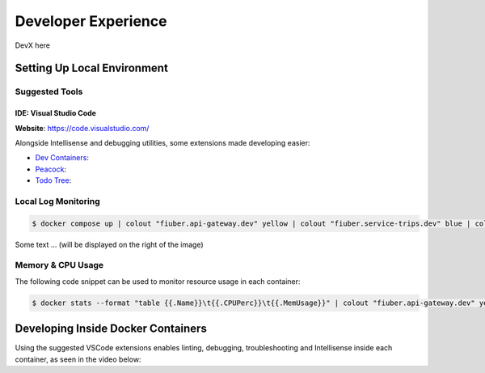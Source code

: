 Developer Experience
====================

DevX here

Setting Up Local Environment
----------------------------

Suggested Tools
~~~~~~~~~~~~~~~

IDE: Visual Studio Code
"""""""""""""""""""""""

**Website**: https://code.visualstudio.com/

Alongside Intellisense and debugging utilities, some extensions made
developing easier:

- `Dev Containers <https://marketplace.visualstudio.com/items?itemName=ms-vscode-remote.remote-containers>`__:
- `Peacock <https://marketplace.visualstudio.com/items?itemName=johnpapa.vscode-peacock>`__:
- `Todo Tree <https://marketplace.visualstudio.com/items?itemName=Gruntfuggly.todo-tree>`__:


Local Log Monitoring
~~~~~~~~~~~~~~~~~~~~

.. code-block:: console
    
    $ docker compose up | colout "fiuber.api-gateway.dev" yellow | colout "fiuber.service-trips.dev" blue | colout "fiuber.service-users.dev" green | colout "fiuber.service-pricing.dev" purple | colout "fiuber.service-payments.dev" red

..  image:: /images/compose_terminal.png
    :class: with-shadow
    :scale: 65

Some text ...  (will be displayed on the right of the image)

Memory & CPU Usage
~~~~~~~~~~~~~~~~~~

The following code snippet can be used to monitor resource usage in each container:

.. code-block:: console
    
    $ docker stats --format "table {{.Name}}\t{{.CPUPerc}}\t{{.MemUsage}}" | colout "fiuber.api-gateway.dev" yellow | colout "fiuber.service-trips.dev" blue | colout "fiuber.service-users.dev" green | colout "fiuber.service-pricing.dev" purple | colout "fiuber.service-payments.dev" red

..  image:: /images/docker_stats.png
    :alt: Left floating image
    :class: with-shadow
    :scale: 65

..  rst-class::  clear-both


Developing Inside Docker Containers
-----------------------------------

Using the suggested VSCode extensions enables linting, debugging, troubleshooting and Intellisense
inside each container, as seen in the video below:

.. video:: /docs/source/videos/attach_vscode.mp4
   :width: 500
   :height: 300
   